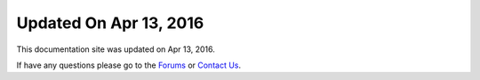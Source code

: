 *********************
Updated On Apr 13, 2016
*********************

This documentation site was updated on Apr 13, 2016. 

If have any questions please go to the `Forums <http://forum.auriq.com>`_ or `Contact Us <mailto:essentia@auriq.com>`_.